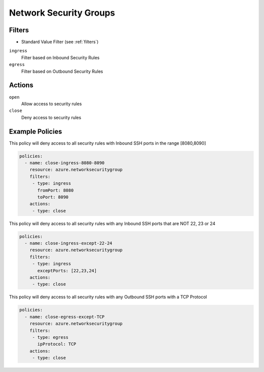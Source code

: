 .. _azure_nsg:

Network Security Groups
=======================

Filters
-------
- Standard Value Filter (see :ref:`filters`)

``ingress``
  Filter based on Inbound Security Rules

  .. c7n-schema:: IngressFilter
      :module: c7n_azure.resources.network_security_group

``egress``
  Filter based on Outbound Security Rules

  .. c7n-schema:: EgressFilter
      :module: c7n_azure.resources.network_security_group


Actions
-------

``open``
  Allow access to security rules

``close``
  Deny access to security rules


Example Policies
----------------

This policy will deny access to all security rules with Inbound SSH ports in the range [8080,8090]

.. code-block:: yaml

     policies:
       - name: close-ingress-8080-8090
         resource: azure.networksecuritygroup
         filters:
          - type: ingress
            fromPort: 8080
            toPort: 8090
         actions:
          - type: close

This policy will deny access to all security rules with any Inbound SSH ports that are NOT 22, 23 or 24

.. code-block:: yaml

     policies:
       - name: close-ingress-except-22-24
         resource: azure.networksecuritygroup
         filters:
          - type: ingress
            exceptPorts: [22,23,24]
         actions:
          - type: close

This policy will deny access to all security rules with any Outbound SSH ports with a TCP Protocol

.. code-block:: yaml

     policies:
       - name: close-egress-except-TCP
         resource: azure.networksecuritygroup
         filters:
          - type: egress
            ipProtocol: TCP
         actions:
          - type: close